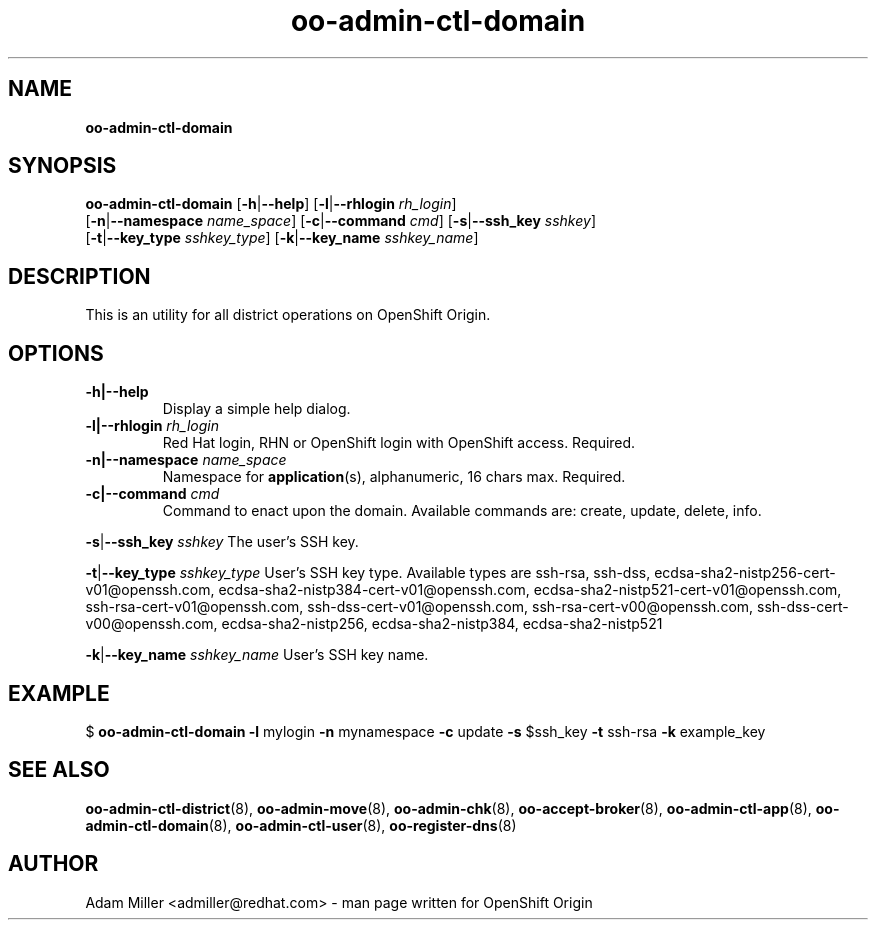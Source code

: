 .\" Text automatically generated by txt2man
.TH oo-admin-ctl-domain 8 "06 December 2012" "" ""
.SH NAME
\fBoo-admin-ctl-domain
\fB
.SH SYNOPSIS
.nf
.fam C
\fBoo-admin-ctl-domain\fP [\fB-h\fP|\fB--help\fP] [\fB-l\fP|\fB--rhlogin\fP \fIrh_login\fP] 
[\fB-n\fP|\fB--namespace\fP \fIname_space\fP] [\fB-c\fP|\fB--command\fP \fIcmd\fP] [\fB-s\fP|\fB--ssh_key\fP \fIsshkey\fP]
[\fB-t\fP|\fB--key_type\fP \fIsshkey_type\fP] [\fB-k\fP|\fB--key_name\fP \fIsshkey_name\fP]

.fam T
.fi
.fam T
.fi
.SH DESCRIPTION
This is an utility for all district operations on OpenShift Origin.
.SH OPTIONS
.TP
.B
\fB-h\fP|\fB--help\fP
Display a simple help dialog.
.TP
.B
\fB-l\fP|\fB--rhlogin\fP \fIrh_login\fP
Red Hat login, RHN or OpenShift login with OpenShift access. Required.
.TP
.B
\fB-n\fP|\fB--namespace\fP \fIname_space\fP
Namespace for \fBapplication\fP(s), alphanumeric, 16 chars max. Required.
.TP
.B
\fB-c\fP|\fB--command\fP \fIcmd\fP
Command to enact upon the domain. Available commands are: create,
update, delete, info.
.PP
\fB-s\fP|\fB--ssh_key\fP \fIsshkey\fP
The user's SSH key.
.PP
\fB-t\fP|\fB--key_type\fP \fIsshkey_type\fP
User's SSH key type. Available types are ssh-rsa, ssh-dss, 
ecdsa-sha2-nistp256-cert-v01@openssh.com, 
ecdsa-sha2-nistp384-cert-v01@openssh.com,
ecdsa-sha2-nistp521-cert-v01@openssh.com,
ssh-rsa-cert-v01@openssh.com, ssh-dss-cert-v01@openssh.com, 
ssh-rsa-cert-v00@openssh.com, ssh-dss-cert-v00@openssh.com, 
ecdsa-sha2-nistp256, ecdsa-sha2-nistp384, ecdsa-sha2-nistp521
.PP
\fB-k\fP|\fB--key_name\fP \fIsshkey_name\fP
User's SSH key name.
.SH EXAMPLE

$ \fBoo-admin-ctl-domain\fP \fB-l\fP mylogin \fB-n\fP mynamespace \fB-c\fP update \fB-s\fP $ssh_key 
\fB-t\fP ssh-rsa \fB-k\fP example_key
.SH SEE ALSO
\fBoo-admin-ctl-district\fP(8), \fBoo-admin-move\fP(8), \fBoo-admin-chk\fP(8),
\fBoo-accept-broker\fP(8), \fBoo-admin-ctl-app\fP(8), \fBoo-admin-ctl-domain\fP(8),
\fBoo-admin-ctl-user\fP(8), \fBoo-register-dns\fP(8)
.SH AUTHOR
Adam Miller <admiller@redhat.com> - man page written for OpenShift Origin 
